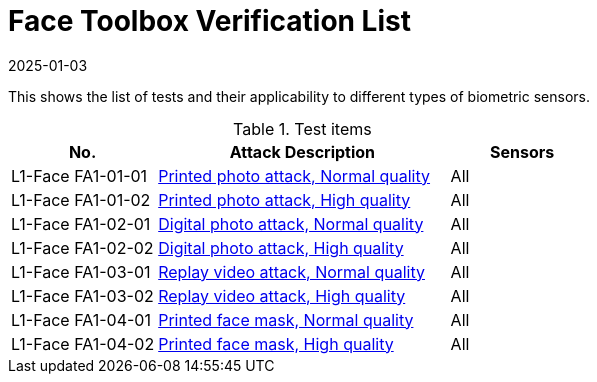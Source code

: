 = Face Toolbox Verification List
:showtitle:
:revdate: 2025-01-03

This shows the list of tests and their applicability to different types of biometric sensors.

.Test items
[cols=".^1,.^2,^.^1",options="header",]

|===
|No.
|Attack Description
|Sensors

|L1-Face FA1-01-01
|link:attacks/FA1-01-xx-Face_attack.adoc[Printed photo attack, Normal quality]
|All

|L1-Face FA1-01-02
|link:attacks/FA1-01-xx-Face_attack.adoc[Printed photo attack, High quality]
|All

|L1-Face FA1-02-01
|link:attacks/FA1-02-xx-Face_attack.adoc[Digital photo attack, Normal quality]
|All

|L1-Face FA1-02-02
|link:attacks/FA1-02-xx-Face_attack.adoc[Digital photo attack, High quality]
|All

|L1-Face FA1-03-01
|link:attacks/FA1-03-xx-Face_attack.adoc[Replay video attack, Normal quality]
|All

|L1-Face FA1-03-02
|link:attacks/FA1-03-xx-Face_attack.adoc[Replay video attack, High quality]
|All

|L1-Face FA1-04-01
|link:attacks/FA1-04-xx-Face_attack.adoc[Printed face mask, Normal quality]
|All

|L1-Face FA1-04-02
|link:attacks/FA1-04-xx-Face_attack.adoc[Printed face mask, High quality]
|All

|===
